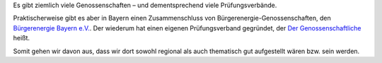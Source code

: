 .. title: Wahl des Genossenschaftsverbands
.. slug: verband-01
.. date: 2023-06-07 14:10:00 UTC+02:00
.. tags: 
.. author: Matthias Urlichs
.. category: genossenschaft
.. link: 
.. description: 
.. type: rst

Es gibt ziemlich viele Genossenschaften – und dementsprechend
viele Prüfungsverbände.

Praktischerweise gibt es aber in Bayern einen Zusammenschluss von
Bürgerenergie-Genossenschaften, den `Bürgerenergie Bayern e.V.
<https://www.buergerenergie-bayern.org>`_. Der wiederum hat einen eigenen
Prüfungsverband gegründet, der `Der Genossenschaftliche
<https://www.der-genossenschaftliche.de/>`_ heißt.

Somit gehen wir davon aus, dass wir dort sowohl regional als auch thematisch gut
aufgestellt wären bzw. sein werden.
